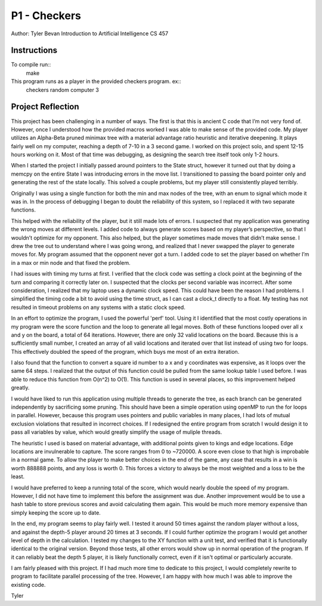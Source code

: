 ==============================================================================
P1 - Checkers
==============================================================================
Author: Tyler Bevan
Introduction to Artificial Intelligence
CS 457

Instructions
------------------------------------------------------------------------------
To compile run::
        make

This program runs as a player in the provided checkers program. ex::
        checkers random computer 3


Project Reflection
------------------------------------------------------------------------------
This project has been challenging in a number of ways. The first is that this 
is ancient C code that I’m not very fond of. However, once I understood how 
the provided macros worked I was able to make sense of the provided code. My 
player utilizes an Alpha-Beta pruned minimax tree with a material advantage 
ratio heuristic and iterative deepening. It plays fairly well on my computer,
reaching a depth of 7-10 in a 3 second game. I worked on this project solo, 
and spent 12-15 hours working on it. Most of that time was debugging, as 
designing the search tree itself took only 1-2 hours.

When I started the project I initially passed around pointers to the State
struct, however it turned out that by doing a memcpy on the entire State I was
introducing errors in the move list. I transitioned to passing the board
pointer only and generating the rest of the state locally. This solved a
couple problems, but my player still consistently played terribly.

Originally I was using a single function for both the min and max nodes of the
tree, with an enum to signal which mode it was in. In the process of debugging
I began to doubt the reliability of this system, so I replaced it with 
two separate functions.

This helped with the reliability of the player, but it still made lots of 
errors. I suspected that my application was generating the wrong moves at 
different levels. I added code to always generate scores based on my player’s
perspective, so that I wouldn’t optimize for my opponent. This also helped, 
but the player sometimes made moves that didn’t make sense. I drew the tree out
to understand where I was going wrong, and realized that I never swapped the 
player to generate moves for. My program assumed that the opponent never got a
turn. I added code to set the player based on whether I’m in a max or min node
and that fixed the problem.

I had issues with timing my turns at first. I verified that the clock code was
setting a clock point at the beginning of the turn and comparing it correctly
later on. I suspected that the clocks per second variable was incorrect. After
some consideration, I realized that my laptop uses a dynamic clock speed. This
could have been the reason I had problems. I simplified the timing code a bit
to avoid using the time struct, as I can cast a clock_t directly to a float.
My testing has not resulted in timeout problems on any systems with a static
clock speed.

In an effort to optimize the program, I used the powerful 'perf' tool. Using
it I identified that the most costly operations in my program were the score
function and the loop to generate all legal moves. Both of these functions
looped over all x and y on the board, a total of 64 iterations. However,
there are only 32 valid locations on the board. Because this is a
sufficiently small number, I created an array of all valid locations and
iterated over that list instead of using two for loops. This effectively
doubled the speed of the program, which buys me most of an extra iteration.

I also found that the function to convert a square id number to a x and y
coordinates was expensive, as it loops over the same 64 steps. I realized
that the output of this function could be pulled from the same lookup table
I used before. I was able to reduce this function from O(n^2) to O(1). This
function is used in several places, so this improvement helped greatly.

I would have liked to run this application using multiple threads to generate
the tree, as each branch can be generated independently by sacrificing some
pruning. This should have been a simple operation using openMP to run the for
loops in parallel. However, because this program uses pointers and public 
variables in many places, I had lots of mutual exclusion violations that 
resulted in incorrect choices. If I redesigned the entire program from scratch
I would design it to pass all variables by value, which would greatly simplify
the usage of muliple threads.

The heuristic I used is based on material advantage, with additional points
given to kings and edge locations. Edge locations are invulnerable to capture.
The score ranges from 0 to ~720000. A score even close to that high is
improbable in a normal game. To allow the player to make better choices in
the end of the game, any case that results in a win is worth 888888 points, 
and any loss is worth 0. This forces a victory to always be the most weighted
and a loss to be the least. 

I would have preferred to keep a running total of the score, which would 
nearly double the speed of my program. However, I did not have time to 
implement this before the assignment was due. Another improvement would be to 
use a hash table to store previous scores and avoid calculating them again.
This would be much more memory expensive than simply keeping the score up to
date.

In the end, my program seems to play fairly well. I tested it around 50 times
against the random player without a loss, and against the depth-5 player
around 20 times at 3 seconds. If I could further optimize the program I would
get another level of depth in the calculation. I tested my changes to the XY
function with a unit test, and verified that it is functionally identical to
the original version. Beyond those tests, all other errors would show up in 
normal operation of the program. If it can reliably beat the depth 5 player,
it is likely functionally correct, even if it isn't optimal or particularly 
accurate.

I am fairly pleased with this project. If I had much more time to dedicate to
this project, I would completely rewrite to program to facilitate parallel
processing of the tree. However, I am happy with how much I was able to
improve the existing code.

Tyler


